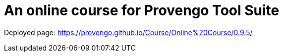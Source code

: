 # An online course for Provengo Tool Suite

Deployed page: https://provengo.github.io/Course/Online%20Course/0.9.5/
